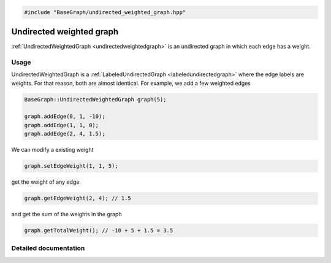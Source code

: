 .. code-block:: cpp

    #include "BaseGraph/undirected_weighted_graph.hpp"


Undirected weighted graph
=========================

:ref:`UndirectedWeightedGraph <undirectedweightedgraph>` is an undirected graph
in which each edge has a weight.

Usage
-----

UndirectedWeightedGraph is a :ref:`LabeledUndirectedGraph
<labeledundirectedgraph>` where the edge labels are weights. For that reason,
both are almost identical. For example, we add a few weighted edges

.. code-block:: cpp

    BaseGraph::UndirectedWeightedGraph graph(5);

    graph.addEdge(0, 1, -10);
    graph.addEdge(1, 1, 0);
    graph.addEdge(2, 4, 1.5);

We can modify a existing weight

.. code-block:: cpp

    graph.setEdgeWeight(1, 1, 5);

get the weight of any edge

.. code-block:: cpp

    graph.getEdgeWeight(2, 4); // 1.5

and get the sum of the weights in the graph

.. code-block:: cpp

    graph.getTotalWeight(); // -10 + 5 + 1.5 = 3.5


Detailed documentation
----------------------

.. _undirectedweightedgraph:

.. doxygenclass:: BaseGraph::UndirectedWeightedGraph
    :project: BaseGraph
    :members:
